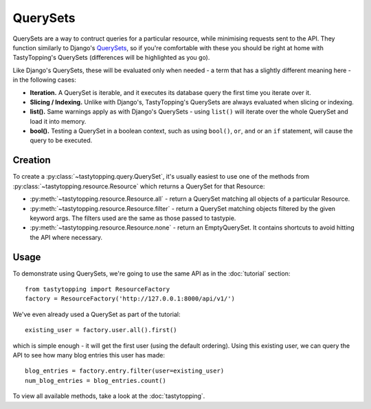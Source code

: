 .. _query:

QuerySets
=========

QuerySets are a way to contruct queries for a particular resource, while
minimising requests sent to the API. They function similarly to Django's
`QuerySets <https://docs.djangoproject.com/en/dev/ref/models/querysets/>`_,
so if you're comfortable with these you should be right at home with
TastyTopping's QuerySets (differences will be highlighted as you go).

Like Django's QuerySets, these will be evaluated only when needed - a term that
has a slightly different meaning here - in the following cases:

* **Iteration.** A QuerySet is iterable, and it executes its database query
  the first time you iterate over it.

* **Slicing / Indexing.** Unlike with Django's, TastyTopping's QuerySets are
  always evaluated when slicing or indexing.

* **list().** Same warnings apply as with Django's QuerySets - using
  ``list()`` will iterate over the whole QuerySet and load it into memory.

* **bool().** Testing a QuerySet in a boolean context, such as using
  ``bool()``, ``or``, ``and`` or an ``if`` statement, will cause the query to
  be executed.


Creation
--------

To create a :py:class:`~tastytopping.query.QuerySet`, it's usually easiest to
use one of the methods from :py:class:`~tastytopping.resource.Resource` which
returns a QuerySet for that Resource:

* :py:meth:`~tastytopping.resource.Resource.all` - return a QuerySet matching
  all objects of a particular Resource.

* :py:meth:`~tastytopping.resource.Resource.filter` - return a QuerySet
  matching objects filtered by the given keyword args. The filters used are the
  same as those passed to tastypie.

* :py:meth:`~tastytopping.resource.Resource.none` - return an EmptyQuerySet. It
  contains shortcuts to avoid hitting the API where necessary.


Usage
-----

To demonstrate using QuerySets, we're going to use the same API as in the
:doc:`tutorial` section::

    from tastytopping import ResourceFactory
    factory = ResourceFactory('http://127.0.0.1:8000/api/v1/')

We've even already used a QuerySet as part of the tutorial::

    existing_user = factory.user.all().first()

which is simple enough - it will get the first user (using the default
ordering). Using this existing user, we can query the API to see how many blog
entries this user has made::

    blog_entries = factory.entry.filter(user=existing_user)
    num_blog_entries = blog_entries.count()

To view all available methods, take a look at the :doc:`tastytopping`.
